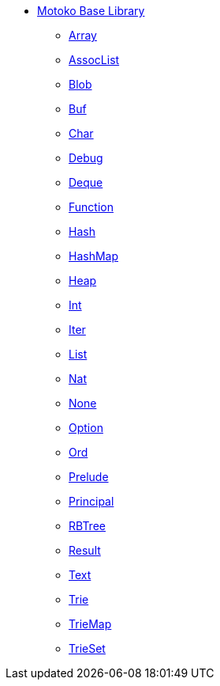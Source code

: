 * xref:stdlib-intro.adoc[Motoko Base Library]
** xref:Array.adoc[Array]
** xref:AssocList.adoc[AssocList]
** xref:Blob.adoc[Blob]
** xref:Buf.adoc[Buf]
** xref:Char.adoc[Char]
** xref:Debug.adoc[Debug]
** xref:Deque.adoc[Deque]
** xref:Function.adoc[Function]
** xref:Hash.adoc[Hash]
** xref:HashMap.adoc[HashMap]
** xref:Heap.adoc[Heap]
** xref:Int.adoc[Int]
** xref:Iter.adoc[Iter]
** xref:List.adoc[List]
** xref:Nat.adoc[Nat]
** xref:None.adoc[None]
** xref:Option.adoc[Option]
** xref:Ord.adoc[Ord]
** xref:Prelude.adoc[Prelude]
** xref:Principal.adoc[Principal]
** xref:RBTree[RBTree]
** xref:Result.adoc[Result]
** xref:Text.adoc[Text]
** xref:Trie.adoc[Trie]
** xref:TrieMap.adoc[TrieMap]
** xref:TrieSet.adoc[TrieSet]